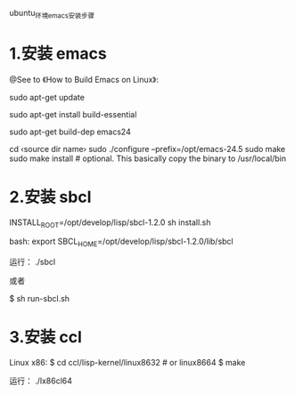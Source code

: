 ubuntu_环境_emacs_安装步骤

* 1.安装 emacs
@See to 《How to Build Emacs on Linux》:

sudo apt-get update

# install essential build tools
sudo apt-get install build-essential

# get all dependencies of a previous emacs version
sudo apt-get build-dep emacs24

cd ‹source dir name›
sudo ./configure --prefix=/opt/emacs-24.5
sudo make
sudo make install # optional. This basically copy the binary to /usr/local/bin

* 2.安装 sbcl
INSTALL_ROOT=/opt/develop/lisp/sbcl-1.2.0 sh install.sh

bash:
export SBCL_HOME=/opt/develop/lisp/sbcl-1.2.0/lib/sbcl

运行：
./sbcl

或者

$ sh run-sbcl.sh

* 3.安装 ccl
Linux x86:
$ cd ccl/lisp-kernel/linux8632  # or linux8664
$ make

运行：
./lx86cl64
